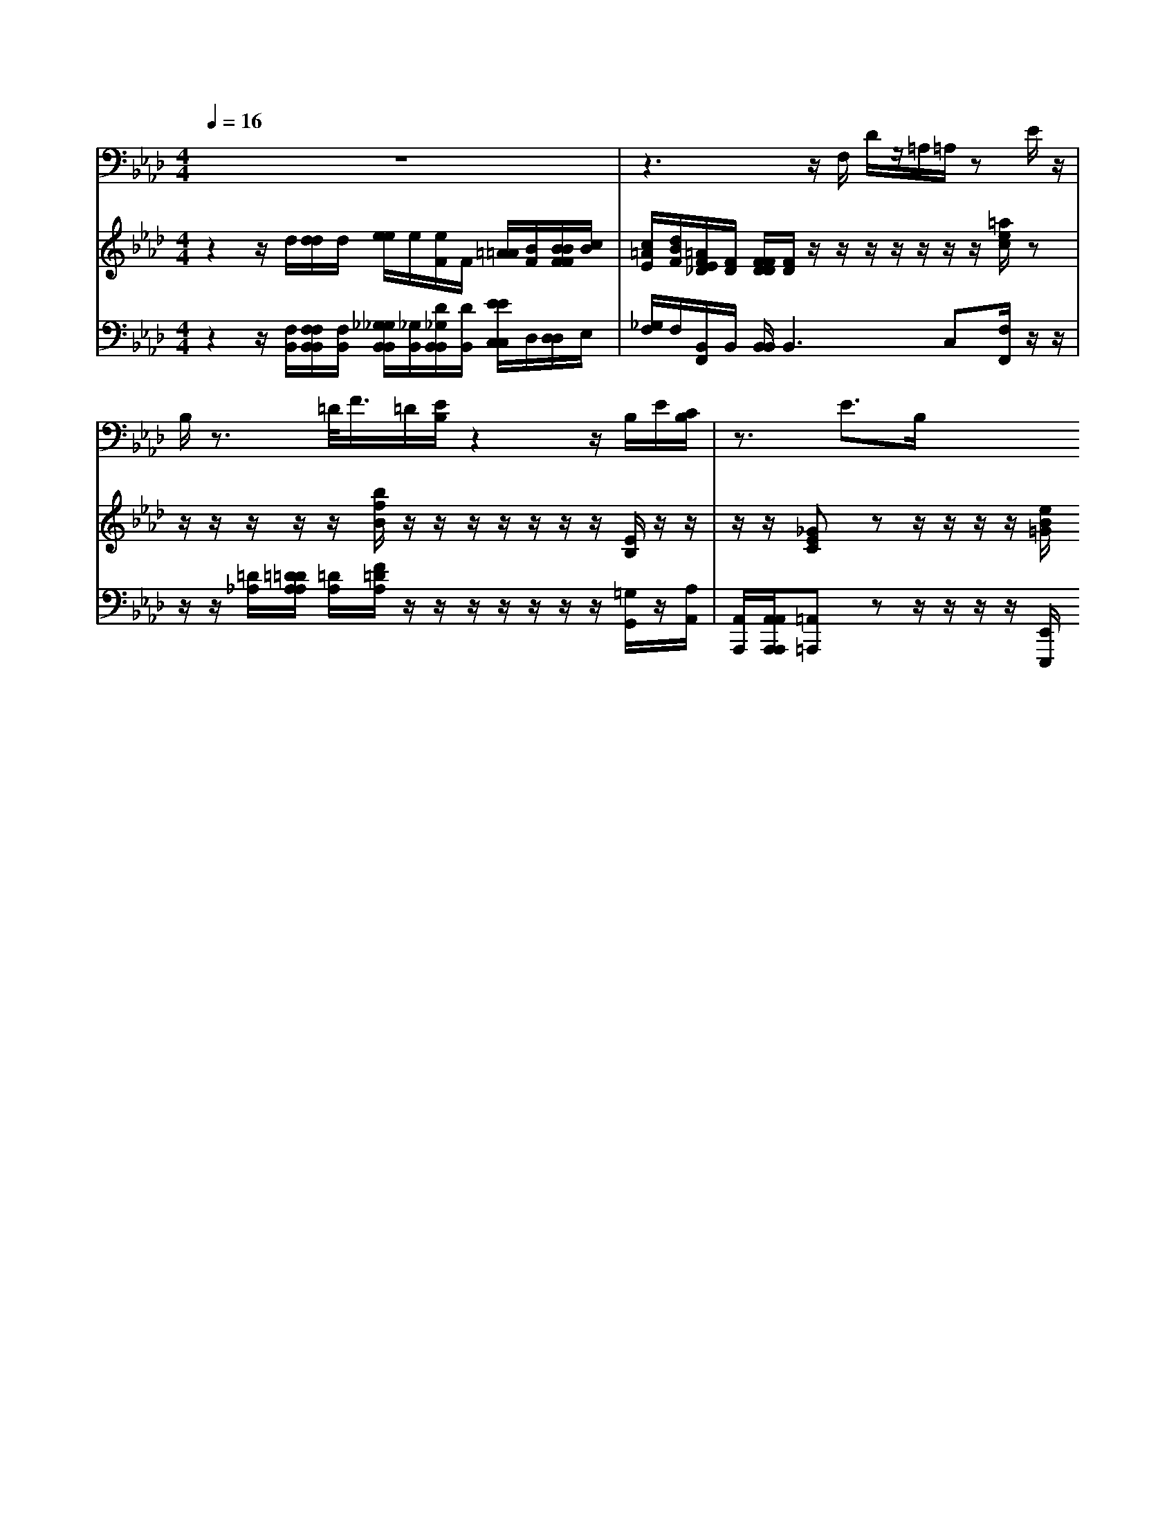 % input file /home/ubuntu/MusicGeneratorQuin/training_data/handel/mess_27.mid
% format 1 file 13 tracks
X: 1
T: 
M: 4/4
L: 1/8
Q:1/4=16
% Last note suggests Dorian mode tune
K:Ab % 4 flats
%The Messiah #27: All they that see Him, laugh Him to scorn
%By G.F. Handel
%Copyright \0xa9 1912 by G. Schirmer, Inc.
%Generated by NoteWorthy Composer
% MIDI Key signature, sharp/flats=-3  minor=0
% Time signature=4/4  MIDI-clocks/click=24  32nd-notes/24-MIDI-clocks=8
V:1
%Tenor Sax
%%MIDI program 66
z8|z3z/2F,/2 D/2z/2=A,/2=A,/2 zE/2z/2|B,/2z3/2 =D/2<F/2=D/2[E/2B,/2] z2 z/2B,/2E/2[C/2B,/2]|z3/2E>B,
V:2
%Violin Accomp
%%MIDI program 40
z2 z/2d/2[d/2d/2]d/2 [e/2e/2]e/2[e/2F/2]F/2 [=A/2=A/2][B/2F/2][B/2B/2F/2F/2][c/2B/2]|[c/2=A/2E/2][d/2B/2F/2][=A/2F/2E/2_D/2][F/2D/2] [F/2F/2D/2D/2][F/2D/2]z/2z/2 z/2z/2z/2z/2 z/2[=a/2e/2c/2]z|z/2z/2z/2z/2 z/2[b/2f/2B/2]z/2z/2 z/2z/2z/2z/2 z/2[E/2B,/2]z/2z/2|z/2z/2[_GEC] zz/2z/2 z/2z/2[e/2B/2=G/2]
V:3
%Cello Accomp
%%MIDI program 42
z2 z/2[F,/2B,,/2][F,/2F,/2B,,/2B,,/2][F,/2B,,/2] [_G,/2_G,/2B,,/2B,,/2][_G,/2B,,/2][D/2_G,/2B,,/2B,,/2][D/2B,,/2] [E/2E/2C,/2C,/2]D,/2[D,/2D,/2]E,/2|[_G,/2F,/2]F,/2[B,,/2F,,/2]B,,/2 [B,,/2B,,/2]B,,2>C,2[F,/2F,,/2]z/2z/2|z/2z/2[=D/2_A,/2][=D/2=D/2A,/2A,/2] [=D/2A,/2][F/2=D/2A,/2]z/2z/2 z/2z/2z/2z/2 z/2[=G,/2G,,/2]z/2[A,/2A,,/2]|[A,,/2A,,,/2][A,,/2A,,/2A,,,/2A,,,/2][=A,,=A,,,] zz/2z/2 z/2z/2[E,,/2E,,,/2]
%The Messiah
%by G.F. Handel
%#27: Recit. for Tenor
%All they that see Him,
%laugh Him to scorn
%\0xa9 1912 G. Schirmer, Inc.
%Sequenced by:
%patriotbot@aol.com
%18 January, 1998
